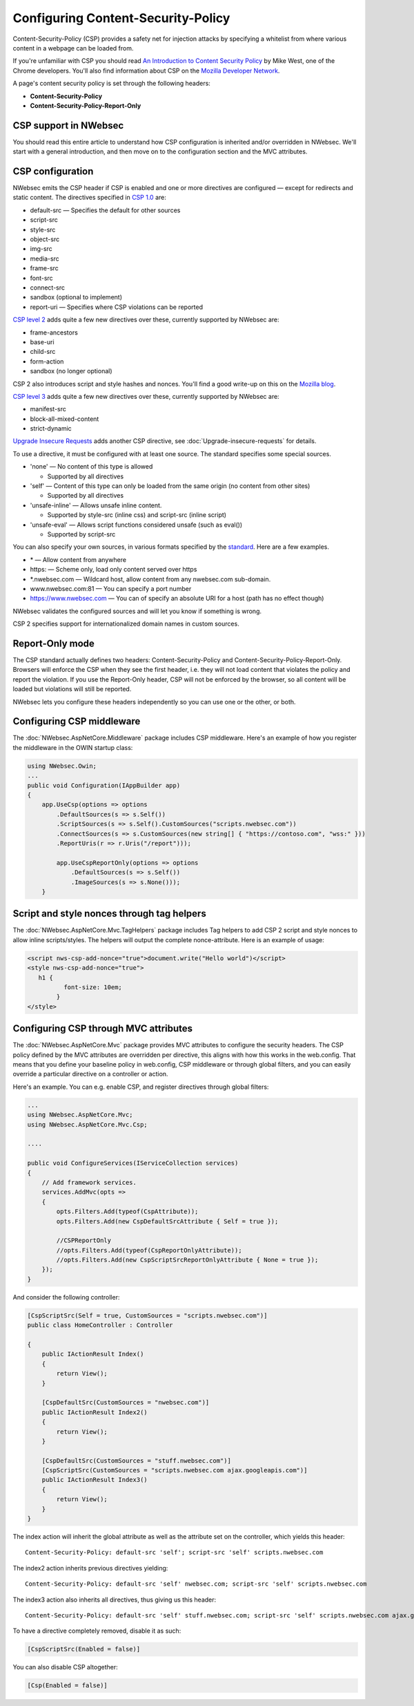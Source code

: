 Configuring Content-Security-Policy
===================================

Content-Security-Policy (CSP) provides a safety net for injection attacks by specifying a whitelist from where various content in a webpage can be loaded from.

If you're unfamiliar with CSP you should read `An Introduction to Content Security Policy <https://www.html5rocks.com/en/tutorials/security/content-security-policy/>`_ by Mike West, one of the Chrome developers. You'll also find information about CSP on the `Mozilla Developer Network <https://developer.mozilla.org/en-US/docs/Security/CSP>`_.
 
A page's content security policy is set through the following headers:

* **Content-Security-Policy**
* **Content-Security-Policy-Report-Only**

CSP support in NWebsec
----------------------

You should read this entire article to understand how CSP configuration is inherited and/or overridden in NWebsec. We'll start with a general introduction, and then move on to the configuration section and the MVC attributes.

CSP configuration
-----------------

NWebsec emits the CSP header if CSP is enabled and one or more directives are configured — except for redirects and static content. The directives specified in `CSP 1.0 <https://www.w3.org/TR/CSP/>`_ are:

* default-src — Specifies the default for other sources
* script-src
* style-src
* object-src
* img-src
* media-src
* frame-src
* font-src
* connect-src
* sandbox (optional to implement)
* report-uri — Specifies where CSP violations can be reported

`CSP level 2 <https://www.w3.org/TR/CSP2/>`_ adds quite a few new directives over these, currently supported by NWebsec are:

* frame-ancestors
* base-uri
* child-src
* form-action
* sandbox (no longer optional)

CSP 2 also introduces script and style hashes and nonces. You'll find a good write-up on this on the `Mozilla blog <https://blog.mozilla.org/security/2014/10/04/csp-for-the-web-we-have/>`_.

`CSP level 3 <https://www.w3.org/TR/CSP3/>`_ adds quite a few new directives over these, currently supported by NWebsec are:

* manifest-src
* block-all-mixed-content
* strict-dynamic

`Upgrade Insecure Requests <https://www.w3.org/TR/upgrade-insecure-requests/>`_ adds another CSP directive, see :doc:`Upgrade-insecure-requests` for details.

To use a directive, it must be configured with at least one source. The standard specifies some special sources.

* 'none' — No content of this type is allowed

  * Supported by all directives

* 'self' — Content of this type can only be loaded from the same origin (no content from other sites)

  * Supported by all directives
* 'unsafe-inline' — Allows unsafe inline content.

  * Supported by style-src (inline css) and script-src (inline script)
* 'unsafe-eval' — Allows script functions considered unsafe (such as eval())

  * Supported by script-src

You can also specify your own sources, in various formats specified by the `standard <https://www.w3.org/TR/CSP2/#source-list-syntax>`_. Here are a few examples.

* \* — Allow content from anywhere
* https: — Scheme only, load only content served over https
* \*.nwebsec.com — Wildcard host, allow content from any nwebsec.com sub-domain.
* www.nwebsec.com:81 — You can specify a port number
* https://www.nwebsec.com — You can of specify an absolute URI for a host (path has no effect though)

NWebsec validates the configured sources and will let you know if something is wrong.

CSP 2 specifies support for internationalized domain names in custom sources.

Report-Only mode
----------------

The CSP standard actually defines two headers: Content-Security-Policy and Content-Security-Policy-Report-Only. Browsers will enforce the CSP when they see the first header, i.e. they will not load content that violates the policy and report the violation. If you use the Report-Only header, CSP will not be enforced by the browser, so all content will be loaded but violations will still be reported.

NWebsec lets you configure these headers independently so you can use one or the other, or both.

Configuring CSP middleware
--------------------------

The :doc:`NWebsec.AspNetCore.Middleware` package includes CSP middleware. Here's an example of how you register the middleware in the OWIN startup class:

..  code-block:: c#

    using NWebsec.Owin;
    ...
    public void Configuration(IAppBuilder app)
    {
        app.UseCsp(options => options
            .DefaultSources(s => s.Self())
            .ScriptSources(s => s.Self().CustomSources("scripts.nwebsec.com"))
            .ConnectSources(s => s.CustomSources(new string[] { "https://contoso.com", "wss:" }))
            .ReportUris(r => r.Uris("/report")));

            app.UseCspReportOnly(options => options
                .DefaultSources(s => s.Self())
                .ImageSources(s => s.None()));
    	}

Script and style nonces through tag helpers
-------------------------------------------

The :doc:`NWebsec.AspNetCore.Mvc.TagHelpers` package includes Tag helpers to add CSP 2 script and style nonces to allow inline scripts/styles. The helpers will output the complete nonce-attribute. Here is an example of usage:

..  code-block:: html

    <script nws-csp-add-nonce="true">document.write("Hello world")</script>
    <style nws-csp-add-nonce="true">
       h1 {
              font-size: 10em;
            }
    </style>

Configuring CSP through MVC attributes
--------------------------------------

The :doc:`NWebsec.AspNetCore.Mvc` package provides MVC attributes to configure the security headers. The CSP policy defined by the MVC attributes are overridden per directive, this aligns with how this works in the web.config. That means that you define your baseline policy in web.config, CSP middleware or through global filters, and you can easily override a particular directive on a controller or action.

Here's an example. You can e.g. enable CSP, and register directives through global filters:

..  code-block:: c#

    ...
    using NWebsec.AspNetCore.Mvc;
    using NWebsec.AspNetCore.Mvc.Csp;

    ....

    public void ConfigureServices(IServiceCollection services)
    {
        // Add framework services.
        services.AddMvc(opts =>
        {
            opts.Filters.Add(typeof(CspAttribute));
            opts.Filters.Add(new CspDefaultSrcAttribute { Self = true });

            //CSPReportOnly
            //opts.Filters.Add(typeof(CspReportOnlyAttribute));
            //opts.Filters.Add(new CspScriptSrcReportOnlyAttribute { None = true });
        });
    }

And consider the following controller:

..  code-block:: c#

    [CspScriptSrc(Self = true, CustomSources = "scripts.nwebsec.com")]
    public class HomeController : Controller    

    {
        public IActionResult Index()
        {
            return View();
        }

        [CspDefaultSrc(CustomSources = "nwebsec.com")]
        public IActionResult Index2()
        {
            return View();
        }

        [CspDefaultSrc(CustomSources = "stuff.nwebsec.com")]
        [CspScriptSrc(CustomSources = "scripts.nwebsec.com ajax.googleapis.com")]
        public IActionResult Index3()
        {
            return View();
        }
    }

The index action will inherit the global attribute as well as the attribute set on the controller, which yields this header:

::  

  Content-Security-Policy: default-src 'self'; script-src 'self' scripts.nwebsec.com

The index2 action inherits previous directives yielding:

::

  Content-Security-Policy: default-src 'self' nwebsec.com; script-src 'self' scripts.nwebsec.com

The index3 action also inherits all directives, thus giving us this header:

::

  Content-Security-Policy: default-src 'self' stuff.nwebsec.com; script-src 'self' scripts.nwebsec.com ajax.googleapis.com

To have a directive completely removed, disable it as such:

..  code-block:: c#

    [CspScriptSrc(Enabled = false)]

You can also disable CSP altogether:

..  code-block:: c#

    [Csp(Enabled = false)]

